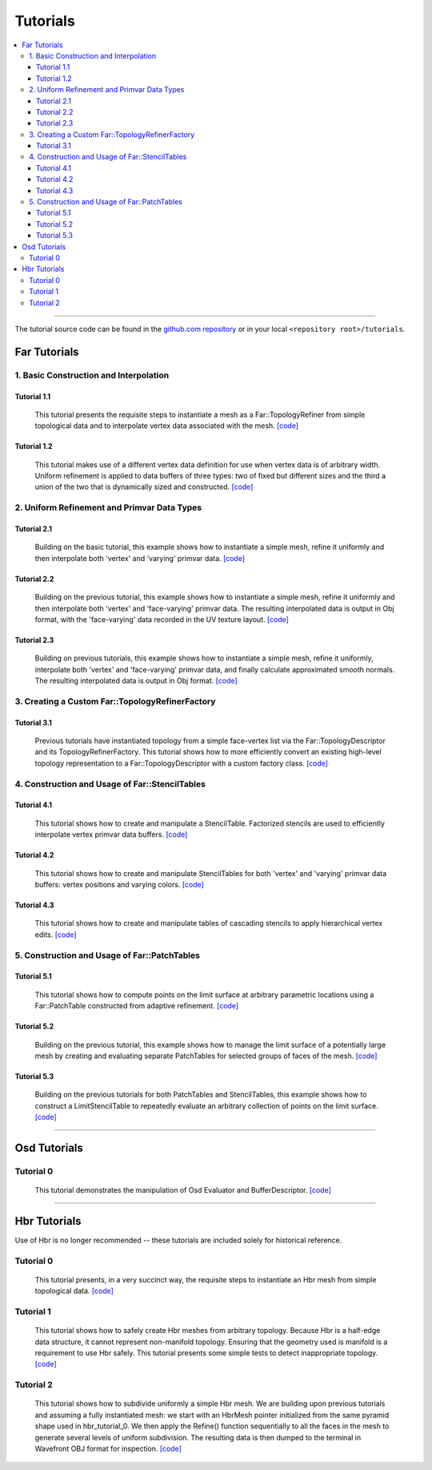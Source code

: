 ..
     Copyright 2013 Pixar

     Licensed under the Apache License, Version 2.0 (the "Apache License")
     with the following modification; you may not use this file except in
     compliance with the Apache License and the following modification to it:
     Section 6. Trademarks. is deleted and replaced with:

     6. Trademarks. This License does not grant permission to use the trade
        names, trademarks, service marks, or product names of the Licensor
        and its affiliates, except as required to comply with Section 4(c) of
        the License and to reproduce the content of the NOTICE file.

     You may obtain a copy of the Apache License at

         http://www.apache.org/licenses/LICENSE-2.0

     Unless required by applicable law or agreed to in writing, software
     distributed under the Apache License with the above modification is
     distributed on an "AS IS" BASIS, WITHOUT WARRANTIES OR CONDITIONS OF ANY
     KIND, either express or implied. See the Apache License for the specific
     language governing permissions and limitations under the Apache License.


Tutorials
---------

.. contents::
   :local:
   :backlinks: none

----

The tutorial source code can be found in the `github.com repository
<https://github.com/PixarAnimationStudios/OpenSubdiv/tree/master/tutorials>`__
or in your local ``<repository root>/tutorials``.

Far Tutorials
=============

1. Basic Construction and Interpolation
***************************************

Tutorial 1.1
^^^^^^^^^^^^
 This tutorial presents the requisite steps to instantiate a mesh as a
 Far::TopologyRefiner from simple topological data and to interpolate
 vertex data associated with the mesh. `[code] <far_tutorial_1_1.html>`__

.. image:: images/far_tutorial_1_1.0.png
   :align: center
   :width: 100px
   :target: images/far_tutorial_1_1.0.png

Tutorial 1.2
^^^^^^^^^^^^
 This tutorial makes use of a different vertex data definition for use when vertex
 data is of arbitrary width.  Uniform refinement is applied to data buffers of three
 types:  two of fixed but different sizes and the third a union of the two that is
 dynamically sized and constructed.  `[code] <far_tutorial_1_2.html>`__

2. Uniform Refinement and Primvar Data Types
********************************************

Tutorial 2.1
^^^^^^^^^^^^
 Building on the basic tutorial, this example shows how to instantiate a simple mesh,
 refine it uniformly and then interpolate both 'vertex' and 'varying' primvar data.
 `[code] <far_tutorial_2_1.html>`__

.. image:: images/far_tutorial_2_1.0.png
   :align: center
   :width: 100px
   :target: images/far_tutorial_2_1.0.png

Tutorial 2.2
^^^^^^^^^^^^
 Building on the previous tutorial, this example shows how to instantiate a simple mesh,
 refine it uniformly and then interpolate both 'vertex' and 'face-varying' primvar data.
 The resulting interpolated data is output in Obj format, with the 'face-varying' data
 recorded in the UV texture layout.  `[code] <far_tutorial_2_2.html>`__

.. image:: images/far_tutorial_2_2.0.png
   :align: center
   :width: 100px
   :target: images/far_tutorial_2_2.0.png

Tutorial 2.3
^^^^^^^^^^^^
 Building on previous tutorials, this example shows how to instantiate a simple mesh,
 refine it uniformly, interpolate both 'vertex' and 'face-varying' primvar data, and
 finally calculate approximated smooth normals.  The resulting interpolated data is
 output in Obj format.  `[code] <far_tutorial_2_3.html>`__

3. Creating a Custom Far::TopologyRefinerFactory
************************************************

Tutorial 3.1
^^^^^^^^^^^^
 Previous tutorials have instantiated topology from a simple face-vertex list via the
 Far::TopologyDescriptor and its TopologyRefinerFactory.  This tutorial shows how to
 more efficiently convert an existing high-level topology representation to a
 Far::TopologyDescriptor with a custom factory class.  `[code] <far_tutorial_3_1.html>`__

4. Construction and Usage of Far::StencilTables
***********************************************

Tutorial 4.1
^^^^^^^^^^^^
 This tutorial shows how to create and manipulate a StencilTable. Factorized stencils
 are used to efficiently interpolate vertex primvar data buffers.
 `[code] <far_tutorial_4_1.html>`__

Tutorial 4.2
^^^^^^^^^^^^
 This tutorial shows how to create and manipulate StencilTables for both 'vertex' and
 'varying' primvar data buffers: vertex positions and varying colors.
 `[code] <far_tutorial_4_2.html>`__

Tutorial 4.3
^^^^^^^^^^^^
 This tutorial shows how to create and manipulate tables of cascading stencils to apply
 hierarchical vertex edits. `[code] <far_tutorial_4_3.html>`__

5. Construction and Usage of Far::PatchTables
*********************************************

Tutorial 5.1
^^^^^^^^^^^^
 This tutorial shows how to compute points on the limit surface at arbitrary parametric
 locations using a Far::PatchTable constructed from adaptive refinement.
 `[code] <far_tutorial_5_1.html>`__

.. image:: images/far_tutorial_5_1.0.png
   :align: center
   :width: 100px
   :target: images/far_tutorial_5_1.0.png

Tutorial 5.2
^^^^^^^^^^^^
 Building on the previous tutorial, this example shows how to manage the limit surface
 of a potentially large mesh by creating and evaluating separate PatchTables for selected
 groups of faces of the mesh.  `[code] <far_tutorial_5_2.html>`__

Tutorial 5.3
^^^^^^^^^^^^
 Building on the previous tutorials for both PatchTables and StencilTables, this example
 shows how to construct a LimitStencilTable to repeatedly evaluate an arbitrary
 collection of points on the limit surface.  `[code] <far_tutorial_5_3.html>`__

----

Osd Tutorials
=============

Tutorial 0
**********
 This tutorial demonstrates the manipulation of Osd Evaluator and BufferDescriptor.
 `[code] <osd_tutorial_0.html>`__

----

Hbr Tutorials
=============

Use of Hbr is no longer recommended -- these tutorials are included solely for
historical reference.

Tutorial 0
**********
 This tutorial presents, in a very succinct way, the requisite steps to
 instantiate an Hbr mesh from simple topological data. `[code] <hbr_tutorial_0.html>`__

Tutorial 1
**********
 This tutorial shows how to safely create Hbr meshes from arbitrary topology.
 Because Hbr is a half-edge data structure, it cannot represent non-manifold
 topology. Ensuring that the geometry used is manifold is a requirement to use
 Hbr safely. This tutorial presents some simple tests to detect inappropriate
 topology. `[code] <hbr_tutorial_1.html>`__

Tutorial 2
**********
 This tutorial shows how to subdivide uniformly a simple Hbr mesh. We are
 building upon previous tutorials and assuming a fully instantiated mesh:
 we start with an HbrMesh pointer initialized from the same pyramid shape
 used in hbr_tutorial_0. We then apply the Refine() function sequentially
 to all the faces in the mesh to generate several levels of uniform
 subdivision. The resulting data is then dumped to the terminal in Wavefront
 OBJ format for inspection. `[code] <hbr_tutorial_2.html>`__

.. image:: images/hbr_tutorial_2.0.png
   :align: center
   :width: 100px
   :target: images/hbr_tutorial_2.0.png

